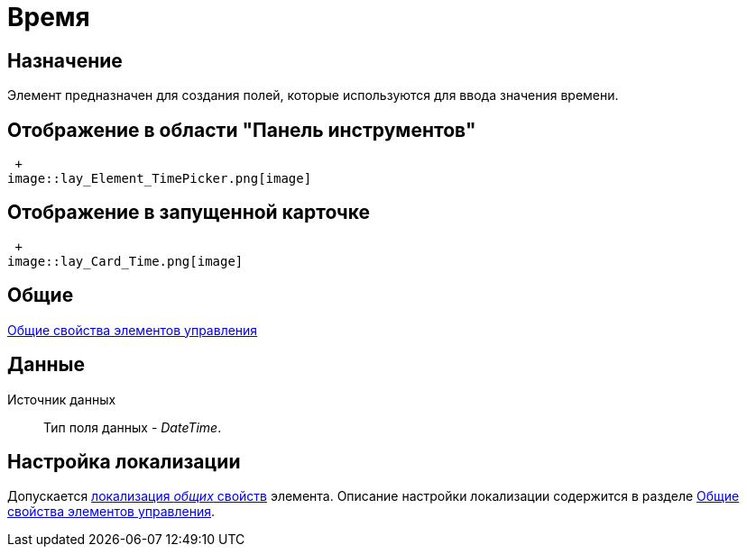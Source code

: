 = Время

== Назначение

Элемент предназначен для создания полей, которые используются для ввода значения времени.

== Отображение в области "Панель инструментов"

 +
image::lay_Element_TimePicker.png[image]

== Отображение в запущенной карточке

 +
image::lay_Card_Time.png[image]

== Общие

xref:lay_Elements_general.adoc[Общие свойства элементов управления]

== Данные

Источник данных::
Тип поля данных - _DateTime_.

== Настройка локализации

Допускается xref:lay_Locale_common_element_properties.adoc[локализация _общих_ свойств] элемента. Описание настройки локализации содержится в разделе xref:lay_Elements_general.adoc[Общие свойства элементов управления].
